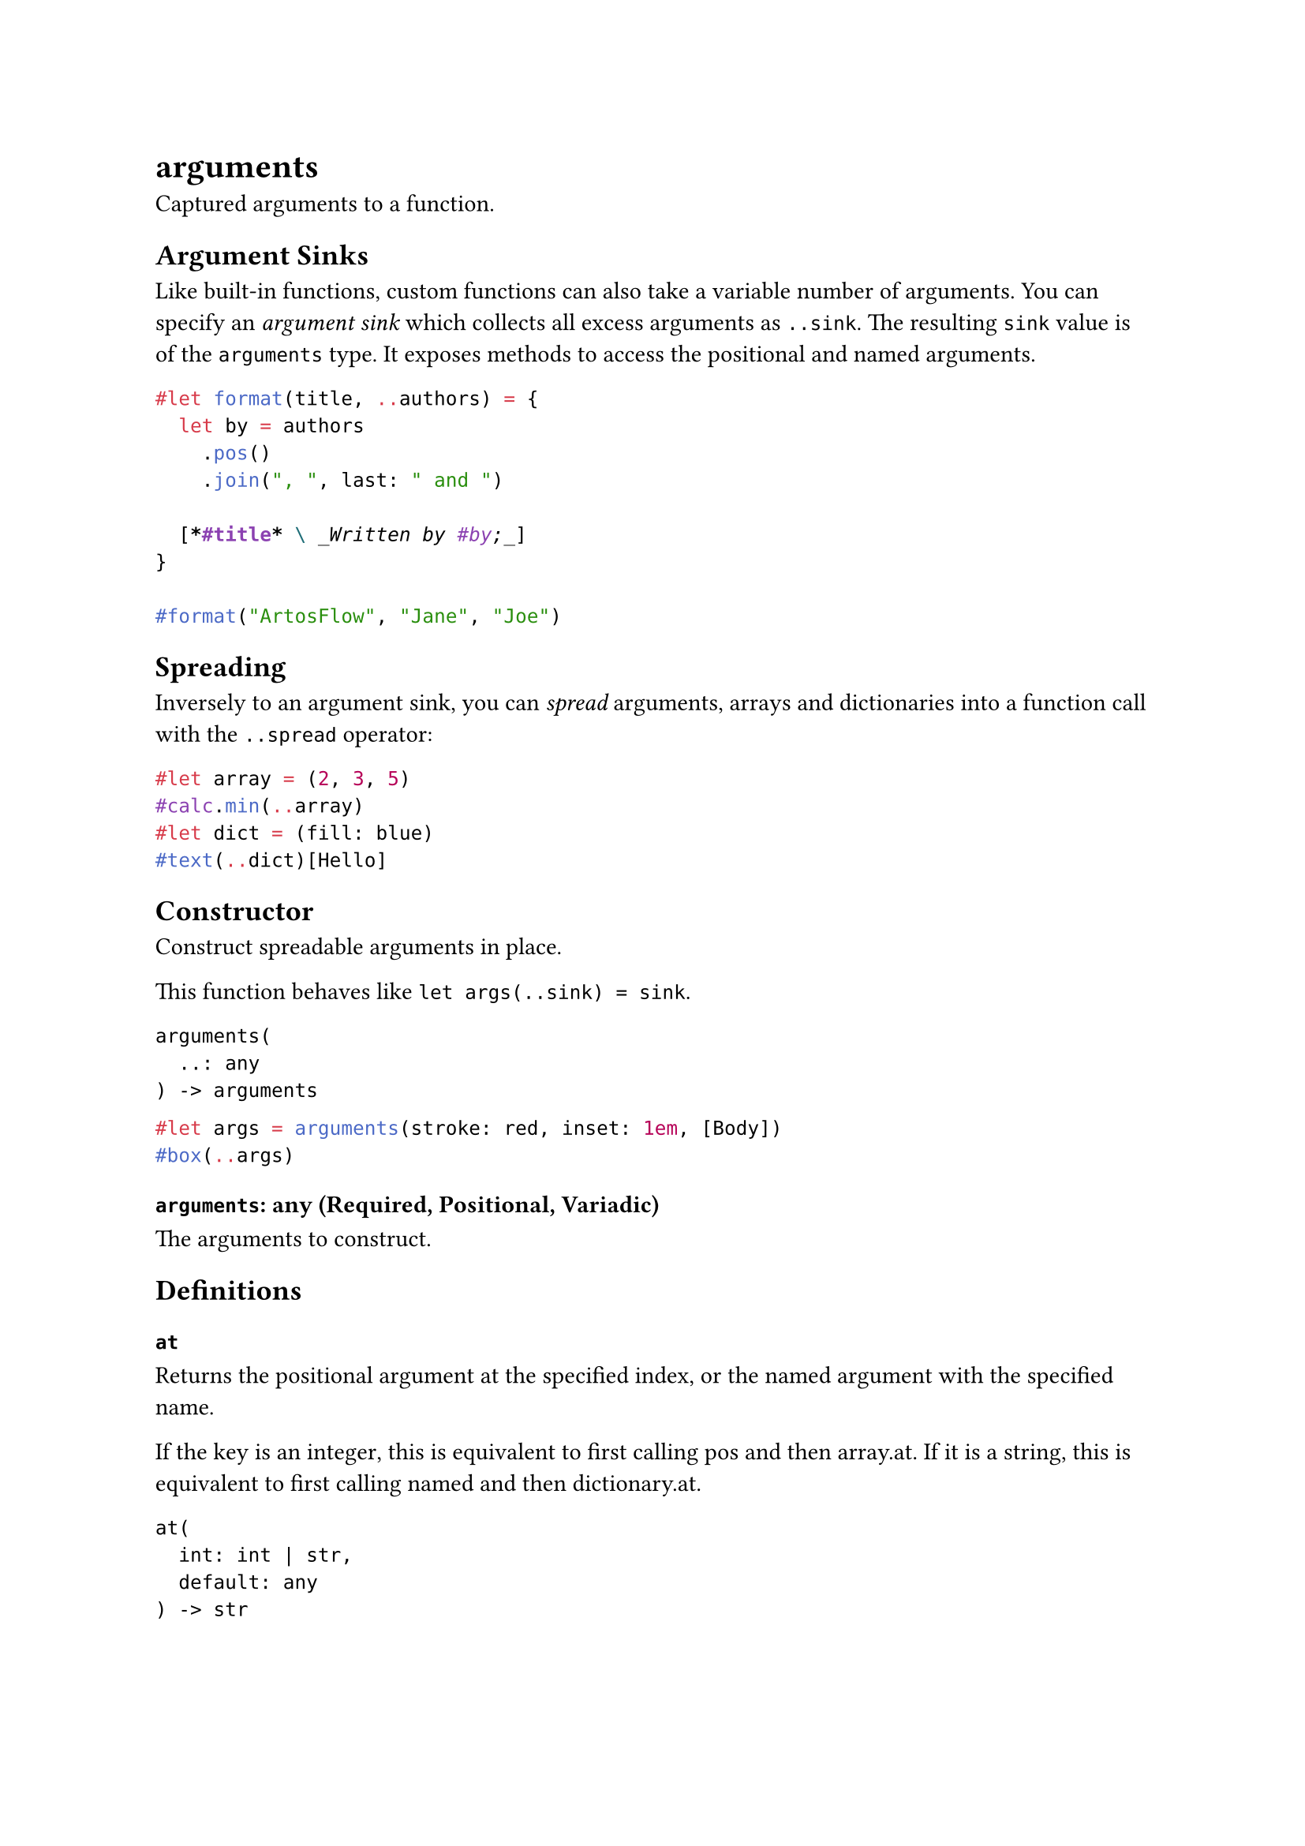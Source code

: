 = arguments

Captured arguments to a function.

== Argument Sinks

Like built-in functions, custom functions can also take a variable number of arguments. You can specify an _argument sink_ which collects all excess arguments as `..sink`. The resulting `sink` value is of the `arguments` type. It exposes methods to access the positional and named arguments.

```typst
#let format(title, ..authors) = {
  let by = authors
    .pos()
    .join(", ", last: " and ")

  [*#title* \ _Written by #by;_]
}

#format("ArtosFlow", "Jane", "Joe")
```

== Spreading

Inversely to an argument sink, you can _spread_ arguments, arrays and dictionaries into a function call with the `..spread` operator:

```typst
#let array = (2, 3, 5)
#calc.min(..array)
#let dict = (fill: blue)
#text(..dict)[Hello]
```

== Constructor

Construct spreadable arguments in place.

This function behaves like `let args(..sink) = sink`.

```
arguments(
  ..: any
) -> arguments
```

```typst
#let args = arguments(stroke: red, inset: 1em, [Body])
#box(..args)
```

==== `arguments`: any (Required, Positional, Variadic)

The arguments to construct.

== Definitions

=== `at`

Returns the positional argument at the specified index, or the named argument with the specified name.

If the key is an #link("/docs/reference/foundations/int/")[integer], this is equivalent to first calling #link("/docs/reference/foundations/arguments/#definitions-pos")[pos] and then #link("/docs/reference/foundations/array/#definitions-at")[array.at]. If it is a #link("/docs/reference/foundations/str/")[string], this is equivalent to first calling #link("/docs/reference/foundations/arguments/#definitions-named")[named] and then #link("/docs/reference/foundations/dictionary/#definitions-at")[dictionary.at].

```
at(
  int: int | str,
  default: any
) -> str
```

==== `key`: int | str (Required, Positional)

The index or name of the argument to get.

==== `default`: any

A default value to return if the key is invalid.

=== `pos`

Returns the captured positional arguments as an array.

```
pos(
  
) -> array
```

=== `named`

Returns the captured named arguments as a dictionary.

```
named(
  
) -> dictionary
```
